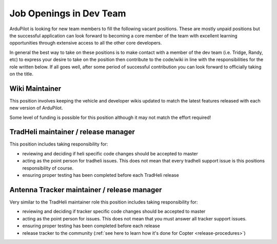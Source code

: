 .. _job-openings:
    
========================
Job Openings in Dev Team
========================

ArduPilot is looking for new team members to fill the following vacant positions.
These are mostly unpaid positions but the successful application can look forward to
becoming a core member of the team with excellent learning opportunities
through extensive access to all the other core developers.

In general the best way to take on these positions is to make contact with a member of the dev team (i.e. Tridge, Randy, etc) to express your desire to take on the position then contribute to the code/wiki in line with the responsibilities for the role written below.  If all goes well, after some period of successful contribution you can look forward to officially taking on the title.

Wiki Maintainer
---------------

This position involves keeping the vehicle and developer wikis updated to match the latest features released with each new version of ArduPilot.

Some level of funding is possible for this position although it may not match the effort required!

TradHeli maintainer / release manager
-------------------------------------

This position includes taking responsibility for:

- reviewing and deciding if heli specific code changes should be accepted to master
- acting as the point person for tradheli issues.  This does not mean that every tradheli support issue is this positions responsibility of course.
- ensuring proper testing has been completed before each TradHeli release

Antenna Tracker maintainer / release manager
--------------------------------------------

Very similar to the TradHeli maintainer role this position includes taking responsibility for:

- reviewing and deciding if tracker specific code changes should be accepted to master
- acting as the point person for issues.  This does not mean that you must answer all tracker support issues.
- ensuring proper testing has been completed before each release
- release tracker to the community (:ref:`see here to learn how it's done for Copter <release-procedures>`)
